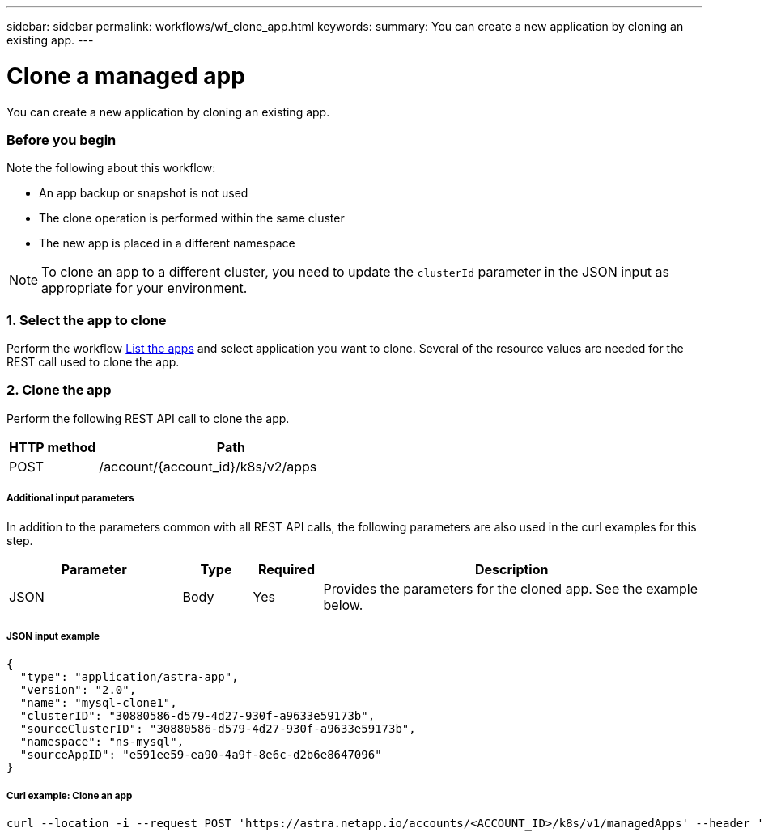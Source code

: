 ---
sidebar: sidebar
permalink: workflows/wf_clone_app.html
keywords:
summary: You can create a new application by cloning an existing app.
---

= Clone a managed app
:hardbreaks:
:nofooter:
:icons: font
:linkattrs:
:imagesdir: ./media/

[.lead]
You can create a new application by cloning an existing app.

=== Before you begin

Note the following about this workflow:

* An app backup or snapshot is not used
* The clone operation is performed within the same cluster
* The new app is placed in a different namespace

[NOTE]
To clone an app to a different cluster, you need to update the `clusterId` parameter in the JSON input as appropriate for your environment.

=== 1. Select the app to clone

Perform the workflow link:wf_list_man_apps.html[List the apps] and select application you want to clone. Several of the resource values are needed for the REST call used to clone the app.

=== 2. Clone the app

Perform the following REST API call to clone the app.

[cols="25,75"*,options="header"]
|===
|HTTP method
|Path
|POST
|/account/{account_id}/k8s/v2/apps
|===

===== Additional input parameters

In addition to the parameters common with all REST API calls, the following parameters are also used in the curl examples for this step.

[cols="25,10,10,55"*,options="header"]
|===
|Parameter
|Type
|Required
|Description
|JSON
|Body
|Yes
|Provides the parameters for the cloned app. See the example below.
|===

===== JSON input example
[source,json]
{
  "type": "application/astra-app",
  "version": "2.0",
  "name": "mysql-clone1",
  "clusterID": "30880586-d579-4d27-930f-a9633e59173b",
  "sourceClusterID": "30880586-d579-4d27-930f-a9633e59173b",
  "namespace": "ns-mysql",
  "sourceAppID": "e591ee59-ea90-4a9f-8e6c-d2b6e8647096"
}

===== Curl example: Clone an app
[source,curl]
curl --location -i --request POST 'https://astra.netapp.io/accounts/<ACCOUNT_ID>/k8s/v1/managedApps' --header 'Content-Type: application/astra-managedApp+json' --header '*/*' --header 'Authorization: Bearer <API_TOKEN>' --d @JSONinput
